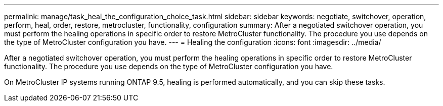 ---
permalink: manage/task_heal_the_configuration_choice_task.html
sidebar: sidebar
keywords: negotiate, switchover, operation, perform, heal, order, restore, metrocluster, functionality, configuration
summary: After a negotiated switchover operation, you must perform the healing operations in specific order to restore MetroCluster functionality. The procedure you use depends on the type of MetroCluster configuration you have.
---
= Healing the configuration
:icons: font
:imagesdir: ../media/

[.lead]
After a negotiated switchover operation, you must perform the healing operations in specific order to restore MetroCluster functionality. The procedure you use depends on the type of MetroCluster configuration you have.

On MetroCluster IP systems running ONTAP 9.5, healing is performed automatically, and you can skip these tasks.
